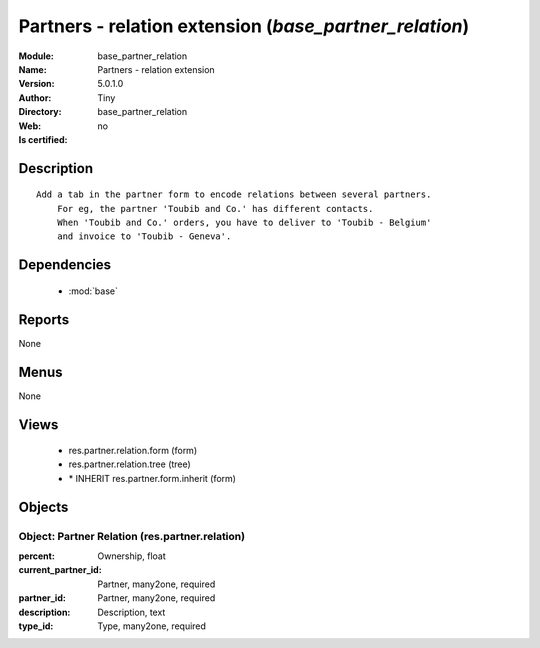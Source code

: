 
.. module:: base_partner_relation
    :synopsis: Partners - relation extension 
    :noindex:
.. 

.. raw:: html

    <link rel="stylesheet" href="../_static/hide_objects_in_sidebar.css" type="text/css" />

    <style>
      div.body p#module-base_partner_relation {
        display: none;
      }
    </style>

Partners - relation extension (*base_partner_relation*)
=======================================================
:Module: base_partner_relation
:Name: Partners - relation extension
:Version: 5.0.1.0
:Author: Tiny
:Directory: base_partner_relation
:Web: 
:Is certified: no

Description
-----------

::

  Add a tab in the partner form to encode relations between several partners.
      For eg, the partner 'Toubib and Co.' has different contacts.
      When 'Toubib and Co.' orders, you have to deliver to 'Toubib - Belgium'
      and invoice to 'Toubib - Geneva'.

Dependencies
------------

 * :mod:`base`

Reports
-------

None


Menus
-------


None


Views
-----

 * res.partner.relation.form (form)
 * res.partner.relation.tree (tree)
 * \* INHERIT res.partner.form.inherit (form)


Objects
-------

Object: Partner Relation (res.partner.relation)
###############################################



:percent: Ownership, float





:current_partner_id: Partner, many2one, required





:partner_id: Partner, many2one, required





:description: Description, text





:type_id: Type, many2one, required



